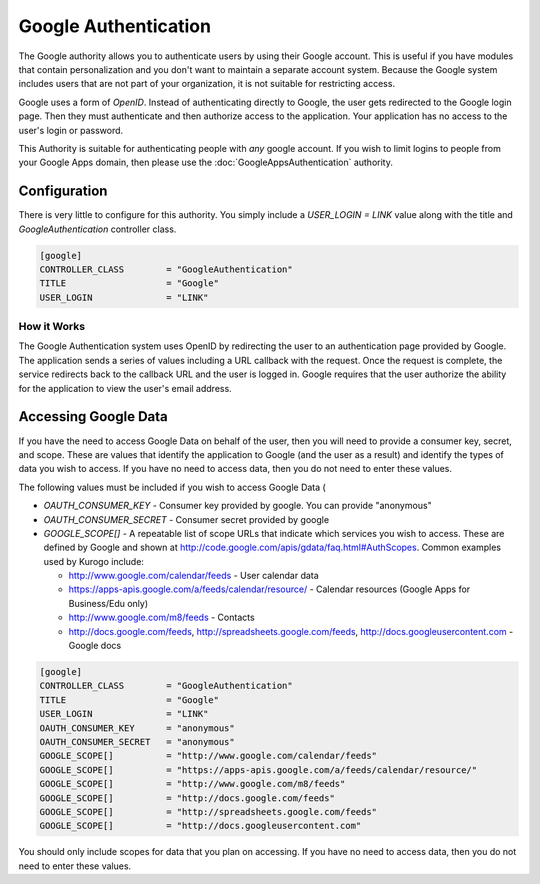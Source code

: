 #####################
Google Authentication
#####################

The Google authority allows you to authenticate users by using their Google
account. This is useful if you have modules that contain personalization and you
don't want to maintain a separate account system. Because the Google system
includes users that are not part of your organization, it is not suitable for
restricting access. 

Google uses a form of *OpenID*. Instead of authenticating directly to Google, the user gets redirected
to the Google login page. Then they must authenticate and then authorize access to the application. 
Your application has no access to the user's login or password.

This Authority is suitable for authenticating people with *any* google account. If you wish to limit
logins to people from your Google Apps domain, then please use the :doc:`GoogleAppsAuthentication` 
authority.

=============
Configuration
=============

There is very little to configure for this authority. You simply include a *USER_LOGIN = LINK* value
along with the title and *GoogleAuthentication* controller class.

.. code-block:: ini

    [google]
    CONTROLLER_CLASS        = "GoogleAuthentication" 
    TITLE                   = "Google"
    USER_LOGIN              = "LINK"

------------
How it Works
------------

The Google Authentication system uses OpenID  by redirecting the user to an authentication page
provided by Google. The application sends a series of values including a URL callback with the request. 
Once the request  is complete, the service redirects back to the callback URL and the user is logged in. 
Google requires that the user authorize the ability for the application to view the user's email address. 

=====================
Accessing Google Data
=====================

If you have the need to access Google Data on behalf of the user, then you will need to provide a
consumer key, secret, and scope. These are values that identify the application to Google (and the
user as a result) and identify the types of data you wish to access. If you have no need to access
data, then you do not need to enter these values.

The following values must be included if you wish to access Google Data (

* *OAUTH_CONSUMER_KEY* - Consumer key provided by google. You can provide "anonymous" 
* *OAUTH_CONSUMER_SECRET* - Consumer secret provided by google
* *GOOGLE_SCOPE[]* - A repeatable list of scope URLs that indicate which services you wish to access.
  These are defined by Google and shown at http://code.google.com/apis/gdata/faq.html#AuthScopes. 
  Common examples used by Kurogo include:
  
  * http://www.google.com/calendar/feeds - User calendar data
  * https://apps-apis.google.com/a/feeds/calendar/resource/ - Calendar resources (Google Apps for Business/Edu only)
  * http://www.google.com/m8/feeds - Contacts
  * http://docs.google.com/feeds, http://spreadsheets.google.com/feeds, http://docs.googleusercontent.com - Google docs

.. code-block:: ini

    [google]
    CONTROLLER_CLASS        = "GoogleAuthentication" 
    TITLE                   = "Google"
    USER_LOGIN              = "LINK"
    OAUTH_CONSUMER_KEY      = "anonymous"
    OAUTH_CONSUMER_SECRET   = "anonymous"
    GOOGLE_SCOPE[]          = "http://www.google.com/calendar/feeds"
    GOOGLE_SCOPE[]          = "https://apps-apis.google.com/a/feeds/calendar/resource/"
    GOOGLE_SCOPE[]          = "http://www.google.com/m8/feeds"
    GOOGLE_SCOPE[]          = "http://docs.google.com/feeds"
    GOOGLE_SCOPE[]          = "http://spreadsheets.google.com/feeds"
    GOOGLE_SCOPE[]          = "http://docs.googleusercontent.com"

You should only include scopes for data that you plan on accessing. If you have no need to access
data, then you do not need to enter these values.

